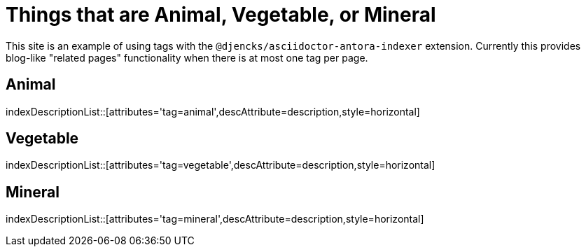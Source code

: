 = Things that are Animal, Vegetable, or Mineral

This site is an example of using tags with the `@djencks/asciidoctor-antora-indexer` extension.
Currently this provides blog-like "related pages" functionality when there is at most one tag per page.

== Animal

indexDescriptionList::[attributes='tag=animal',descAttribute=description,style=horizontal]

== Vegetable

indexDescriptionList::[attributes='tag=vegetable',descAttribute=description,style=horizontal]

== Mineral

indexDescriptionList::[attributes='tag=mineral',descAttribute=description,style=horizontal]
